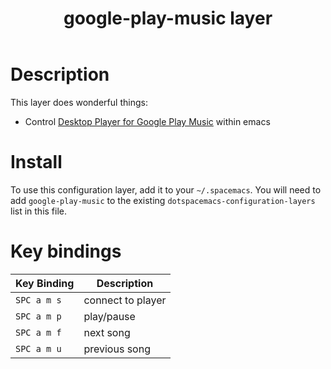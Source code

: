 #+TITLE: google-play-music layer
# TOC links should be GitHub style anchors.
* Table of Contents                                        :TOC_4_gh:noexport:
- [[#description][Description]]
- [[#install][Install]]
- [[#key-bindings][Key bindings]]

* Description
This layer does wonderful things:
  - Control [[https://github.com/MarshallOfSound/Google-Play-Music-Desktop-Player-UNOFFICIAL-/blob/master/docs/PlaybackAPI_WebSocket.md][Desktop Player for Google Play Music]] within emacs

* Install
To use this configuration layer, add it to your =~/.spacemacs=. You will need to
add =google-play-music= to the existing =dotspacemacs-configuration-layers= list in this
file.

* Key bindings

| Key Binding | Description       |
|-------------+-------------------|
| ~SPC a m s~ | connect to player |
| ~SPC a m p~ | play/pause        |
| ~SPC a m f~ | next song         |
| ~SPC a m u~ | previous song     |
# Use GitHub URLs if you wish to link a Spacemacs documentation file or its heading.
# Examples:
# [[https://github.com/syl20bnr/spacemacs/blob/master/doc/VIMUSERS.org#sessions]]
# [[https://github.com/syl20bnr/spacemacs/blob/master/layers/%2Bfun/emoji/README.org][Link to Emoji layer README.org]]
# If space-doc-mode is enabled, Spacemacs will open a local copy of the linked file.
